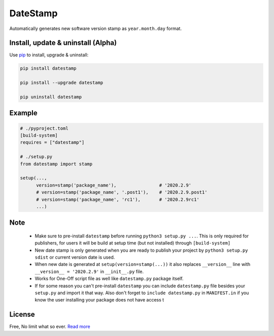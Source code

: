 DateStamp
=========
Automatically generates new software version stamp as ``year.month.day`` format.


Install, update & uninstall (Alpha)
-----------------------------------

Use `pip`_ to install, upgrade & uninstall:

.. code-block:: text

    pip install datestamp

    pip install --upgrade datestamp

    pip uninstall datestamp


Example
-------

.. code-block:: python
    
    # ./pyproject.toml
    [build-system]
    requires = ["datestamp"]

    # ./setup.py
    from datestamp import stamp

    setup(...,
          version=stamp('package_name'),                # '2020.2.9'
          # version=stamp('package_name', '.post1'),    # '2020.2.9.post1'
          # version=stamp('package_name', 'rc1'),       # '2020.2.9rc1'
          ...)


Note
----

    - Make sure to pre-install ``datestamp`` before running ``python3 setup.py ...``. This is only required for publishers, for users it will be build at setup time (but not installed) through ``[build-system]``
    - New date stamp is only generated when you are ready to publish your project by
      ``python3 setup.py sdist`` or current version date is used.
    - When new date is generated at ``setup(version=stamp(...))`` it also replaces ``__version__`` line with ``__version__ = '2020.2.9'`` in ``__init__.py`` file.
    - Works for One-Off script file as well like ``datestamp.py`` package itself.
    - If for some reason you can't pre-install ``datestamp`` you can include ``datestamp.py`` file besides your ``setup.py`` and import it that way. Also don't forget to ``include datestamp.py`` in ``MANIFEST.in`` if you know the user installing your package does not have access t


License
-------
Free, No limit what so ever. `Read more`_


.. _pip: https://pip.pypa.io/en/stable/quickstart/
.. _Read more: https://github.com/YoSTEALTH/datestamp/blob/master/LICENSE.txt
